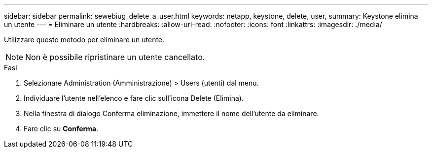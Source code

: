 ---
sidebar: sidebar 
permalink: sewebiug_delete_a_user.html 
keywords: netapp, keystone, delete, user, 
summary: Keystone elimina un utente 
---
= Eliminare un utente
:hardbreaks:
:allow-uri-read: 
:nofooter: 
:icons: font
:linkattrs: 
:imagesdir: ./media/


[role="lead"]
Utilizzare questo metodo per eliminare un utente.


NOTE: Non è possibile ripristinare un utente cancellato.

.Fasi
. Selezionare Administration (Amministrazione) > Users (utenti) dal menu.
. Individuare l'utente nell'elenco e fare clic sull'icona Delete (Elimina).
. Nella finestra di dialogo Conferma eliminazione, immettere il nome dell'utente da eliminare.
. Fare clic su *Conferma*.

